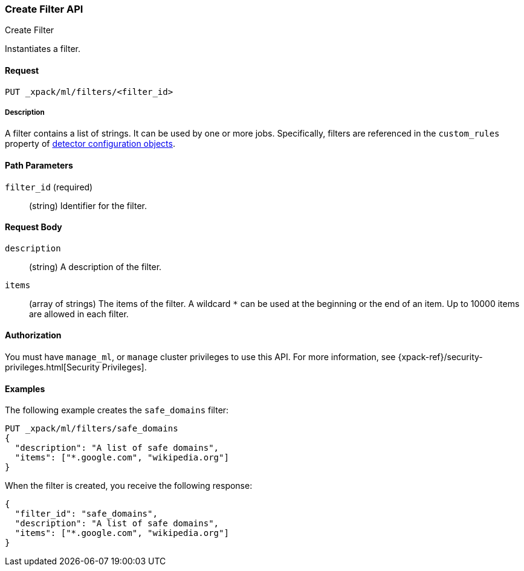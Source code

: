 [role="xpack"]
[[ml-put-filter]]
=== Create Filter API
++++
<titleabbrev>Create Filter</titleabbrev>
++++

Instantiates a filter.

==== Request

`PUT _xpack/ml/filters/<filter_id>`

===== Description

A filter contains a list of strings. 
It can be used by one or more jobs. Specifically, filters are referenced in 
the `custom_rules` property of <<ml-detectorconfig,detector configuration objects>>. 

==== Path Parameters

`filter_id` (required)::
  (string) Identifier for the filter.


==== Request Body

`description`::
  (string) A description of the filter.
  
`items`::
  (array of strings) The items of the filter.
  A wildcard `*` can be used at the beginning
  or the end of an item. Up to 10000 items
  are allowed in each filter.


==== Authorization

You must have `manage_ml`, or `manage` cluster privileges to use this API.
For more information, see
{xpack-ref}/security-privileges.html[Security Privileges].


==== Examples

The following example creates the `safe_domains` filter:

[source,js]
--------------------------------------------------
PUT _xpack/ml/filters/safe_domains
{
  "description": "A list of safe domains",
  "items": ["*.google.com", "wikipedia.org"]
}
--------------------------------------------------
// CONSOLE

When the filter is created, you receive the following response:
[source,js]
----
{
  "filter_id": "safe_domains",
  "description": "A list of safe domains",
  "items": ["*.google.com", "wikipedia.org"]
}
----
//TESTRESPONSE

